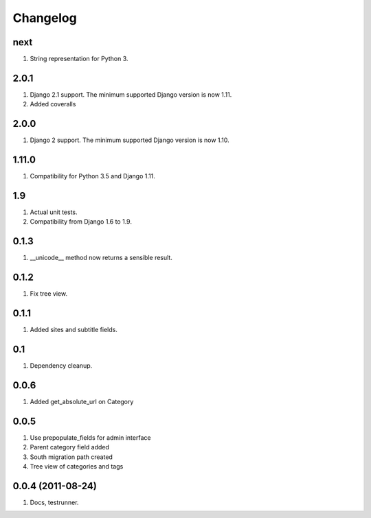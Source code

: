 Changelog
=========

next
----
#. String representation for Python 3.

2.0.1
-----
#. Django 2.1 support. The minimum supported Django version is now 1.11.
#. Added coveralls

2.0.0
-----
#. Django 2 support. The minimum supported Django version is now 1.10.

1.11.0
------
#. Compatibility for Python 3.5 and Django 1.11.

1.9
---
#. Actual unit tests.
#. Compatibility from Django 1.6 to 1.9.

0.1.3
-----
#. __unicode__ method now returns a sensible result.

0.1.2
-----
#. Fix tree view.

0.1.1
-----
#. Added sites and subtitle fields.

0.1
---
#. Dependency cleanup.

0.0.6
-----
#. Added get_absolute_url on Category

0.0.5
-----
#. Use prepopulate_fields for admin interface
#. Parent category field added
#. South migration path created
#. Tree view of categories and tags

0.0.4 (2011-08-24)
------------------
#. Docs, testrunner.

